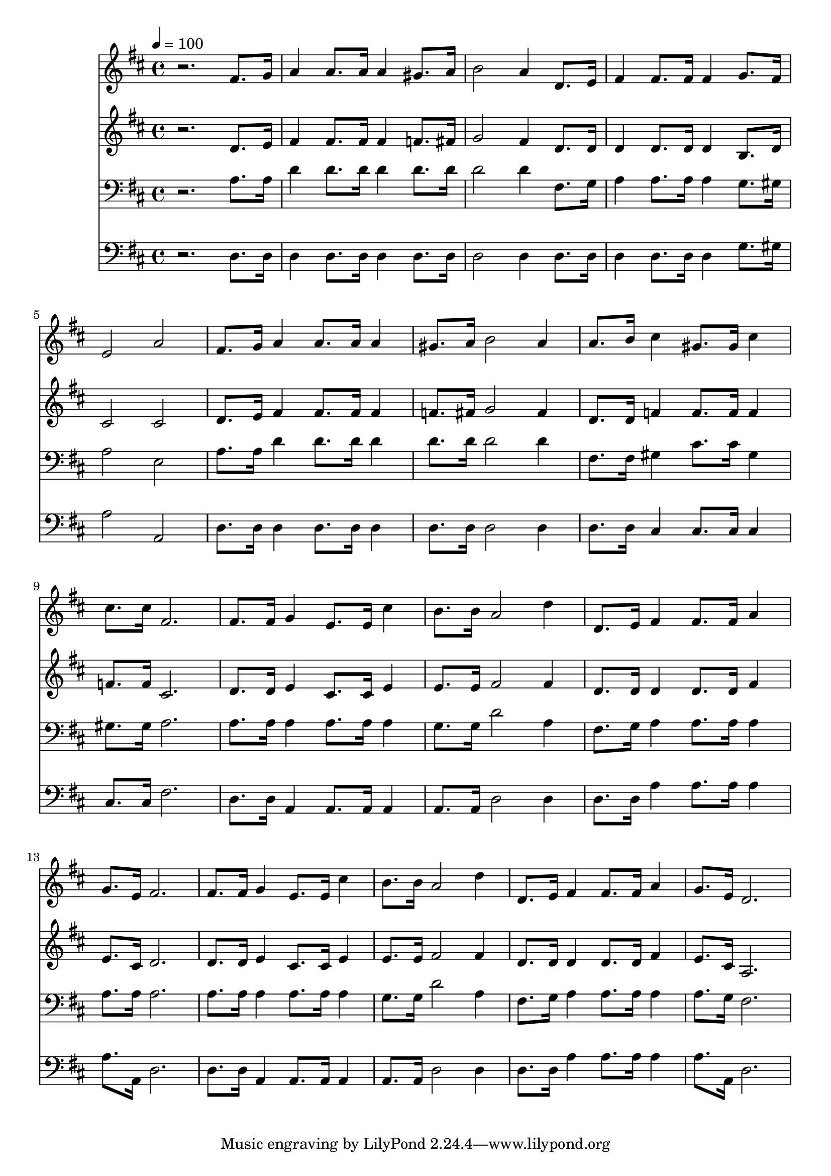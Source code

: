 % Lily was here -- automatically converted by c:/Program Files (x86)/LilyPond/usr/bin/midi2ly.py from mid/381.mid
\version "2.14.0"

\layout {
  \context {
    \Voice
    \remove "Note_heads_engraver"
    \consists "Completion_heads_engraver"
    \remove "Rest_engraver"
    \consists "Completion_rest_engraver"
  }
}

trackAchannelA = {


  \key d \major
    
  \time 4/4 
  

  \key d \major
  
  \tempo 4 = 100 
  
}

trackA = <<
  \context Voice = voiceA \trackAchannelA
>>


trackBchannelB = \relative c {
  r2. fis'8. g16 
  | % 2
  a4 a8. a16 a4 gis8. a16 
  | % 3
  b2 a4 d,8. e16 
  | % 4
  fis4 fis8. fis16 fis4 g8. fis16 
  | % 5
  e2 a 
  | % 6
  fis8. g16 a4 a8. a16 a4 
  | % 7
  gis8. a16 b2 a4 
  | % 8
  a8. b16 cis4 gis8. gis16 cis4 
  | % 9
  cis8. cis16 fis,2. 
  | % 10
  fis8. fis16 g4 e8. e16 cis'4 
  | % 11
  b8. b16 a2 d4 
  | % 12
  d,8. e16 fis4 fis8. fis16 a4 
  | % 13
  g8. e16 fis2. 
  | % 14
  fis8. fis16 g4 e8. e16 cis'4 
  | % 15
  b8. b16 a2 d4 
  | % 16
  d,8. e16 fis4 fis8. fis16 a4 
  | % 17
  g8. e16 d2. 
  | % 18
  
}

trackB = <<
  \context Voice = voiceA \trackBchannelB
>>


trackCchannelB = \relative c {
  r2. d'8. e16 
  | % 2
  fis4 fis8. fis16 fis4 f8. fis16 
  | % 3
  g2 fis4 d8. d16 
  | % 4
  d4 d8. d16 d4 b8. d16 
  | % 5
  cis2 cis 
  | % 6
  d8. e16 fis4 fis8. fis16 fis4 
  | % 7
  f8. fis16 g2 fis4 
  | % 8
  d8. d16 f4 f8. f16 f4 
  | % 9
  f8. f16 cis2. 
  | % 10
  d8. d16 e4 cis8. cis16 e4 
  | % 11
  e8. e16 fis2 fis4 
  | % 12
  d8. d16 d4 d8. d16 fis4 
  | % 13
  e8. cis16 d2. 
  | % 14
  d8. d16 e4 cis8. cis16 e4 
  | % 15
  e8. e16 fis2 fis4 
  | % 16
  d8. d16 d4 d8. d16 fis4 
  | % 17
  e8. cis16 a2. 
  | % 18
  
}

trackC = <<
  \context Voice = voiceA \trackCchannelB
>>


trackDchannelB = \relative c {
  r2. a'8. a16 
  | % 2
  d4 d8. d16 d4 d8. d16 
  | % 3
  d2 d4 fis,8. g16 
  | % 4
  a4 a8. a16 a4 g8. gis16 
  | % 5
  a2 e 
  | % 6
  a8. a16 d4 d8. d16 d4 
  | % 7
  d8. d16 d2 d4 
  | % 8
  fis,8. fis16 gis4 cis8. cis16 gis4 
  | % 9
  gis8. gis16 a2. 
  | % 10
  a8. a16 a4 a8. a16 a4 
  | % 11
  g8. g16 d'2 a4 
  | % 12
  fis8. g16 a4 a8. a16 a4 
  | % 13
  a8. a16 a2. 
  | % 14
  a8. a16 a4 a8. a16 a4 
  | % 15
  g8. g16 d'2 a4 
  | % 16
  fis8. g16 a4 a8. a16 a4 
  | % 17
  a8. g16 fis2. 
  | % 18
  
}

trackD = <<

  \clef bass
  
  \context Voice = voiceA \trackDchannelB
>>


trackEchannelB = \relative c {
  r2. d8. d16 
  | % 2
  d4 d8. d16 d4 d8. d16 
  | % 3
  d2 d4 d8. d16 
  | % 4
  d4 d8. d16 d4 g8. gis16 
  | % 5
  a2 a, 
  | % 6
  d8. d16 d4 d8. d16 d4 
  | % 7
  d8. d16 d2 d4 
  | % 8
  d8. d16 cis4 cis8. cis16 cis4 
  | % 9
  cis8. cis16 fis2. 
  | % 10
  d8. d16 a4 a8. a16 a4 
  | % 11
  a8. a16 d2 d4 
  | % 12
  d8. d16 a'4 a8. a16 a4 
  | % 13
  a8. a,16 d2. 
  | % 14
  d8. d16 a4 a8. a16 a4 
  | % 15
  a8. a16 d2 d4 
  | % 16
  d8. d16 a'4 a8. a16 a4 
  | % 17
  a8. a,16 d2. 
  | % 18
  
}

trackE = <<

  \clef bass
  
  \context Voice = voiceA \trackEchannelB
>>


\score {
  <<
    \context Staff=trackB \trackA
    \context Staff=trackB \trackB
    \context Staff=trackC \trackA
    \context Staff=trackC \trackC
    \context Staff=trackD \trackA
    \context Staff=trackD \trackD
    \context Staff=trackE \trackA
    \context Staff=trackE \trackE
  >>
  \layout {}
  \midi {}
}
